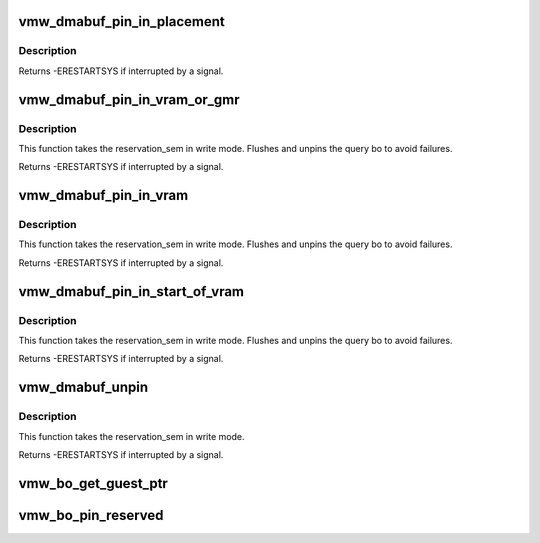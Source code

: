 .. -*- coding: utf-8; mode: rst -*-
.. src-file: drivers/gpu/drm/vmwgfx/vmwgfx_dmabuf.c

.. _`vmw_dmabuf_pin_in_placement`:

vmw_dmabuf_pin_in_placement
===========================

.. c:function:: int vmw_dmabuf_pin_in_placement(struct vmw_private *dev_priv, struct vmw_dma_buffer *buf, struct ttm_placement *placement, bool interruptible)

    Validate a buffer to placement.

    :param struct vmw_private \*dev_priv:
        Driver private.

    :param struct vmw_dma_buffer \*buf:
        DMA buffer to move.

    :param struct ttm_placement \*placement:
        The placement to pin it.

    :param bool interruptible:
        Use interruptible wait.

.. _`vmw_dmabuf_pin_in_placement.description`:

Description
-----------

Returns
-ERESTARTSYS if interrupted by a signal.

.. _`vmw_dmabuf_pin_in_vram_or_gmr`:

vmw_dmabuf_pin_in_vram_or_gmr
=============================

.. c:function:: int vmw_dmabuf_pin_in_vram_or_gmr(struct vmw_private *dev_priv, struct vmw_dma_buffer *buf, bool interruptible)

    Move a buffer to vram or gmr.

    :param struct vmw_private \*dev_priv:
        Driver private.

    :param struct vmw_dma_buffer \*buf:
        DMA buffer to move.

    :param bool interruptible:
        Use interruptible wait.

.. _`vmw_dmabuf_pin_in_vram_or_gmr.description`:

Description
-----------

This function takes the reservation_sem in write mode.
Flushes and unpins the query bo to avoid failures.

Returns
-ERESTARTSYS if interrupted by a signal.

.. _`vmw_dmabuf_pin_in_vram`:

vmw_dmabuf_pin_in_vram
======================

.. c:function:: int vmw_dmabuf_pin_in_vram(struct vmw_private *dev_priv, struct vmw_dma_buffer *buf, bool interruptible)

    Move a buffer to vram.

    :param struct vmw_private \*dev_priv:
        Driver private.

    :param struct vmw_dma_buffer \*buf:
        DMA buffer to move.

    :param bool interruptible:
        Use interruptible wait.

.. _`vmw_dmabuf_pin_in_vram.description`:

Description
-----------

This function takes the reservation_sem in write mode.
Flushes and unpins the query bo to avoid failures.

Returns
-ERESTARTSYS if interrupted by a signal.

.. _`vmw_dmabuf_pin_in_start_of_vram`:

vmw_dmabuf_pin_in_start_of_vram
===============================

.. c:function:: int vmw_dmabuf_pin_in_start_of_vram(struct vmw_private *dev_priv, struct vmw_dma_buffer *buf, bool interruptible)

    Move a buffer to start of vram.

    :param struct vmw_private \*dev_priv:
        Driver private.

    :param struct vmw_dma_buffer \*buf:
        DMA buffer to pin.

    :param bool interruptible:
        Use interruptible wait.

.. _`vmw_dmabuf_pin_in_start_of_vram.description`:

Description
-----------

This function takes the reservation_sem in write mode.
Flushes and unpins the query bo to avoid failures.

Returns
-ERESTARTSYS if interrupted by a signal.

.. _`vmw_dmabuf_unpin`:

vmw_dmabuf_unpin
================

.. c:function:: int vmw_dmabuf_unpin(struct vmw_private *dev_priv, struct vmw_dma_buffer *buf, bool interruptible)

    Unpin the buffer given buffer, does not move the buffer.

    :param struct vmw_private \*dev_priv:
        Driver private.

    :param struct vmw_dma_buffer \*buf:
        DMA buffer to unpin.

    :param bool interruptible:
        Use interruptible wait.

.. _`vmw_dmabuf_unpin.description`:

Description
-----------

This function takes the reservation_sem in write mode.

Returns
-ERESTARTSYS if interrupted by a signal.

.. _`vmw_bo_get_guest_ptr`:

vmw_bo_get_guest_ptr
====================

.. c:function:: void vmw_bo_get_guest_ptr(const struct ttm_buffer_object *bo, SVGAGuestPtr *ptr)

    Get the guest ptr representing the current placement of a buffer.

    :param const struct ttm_buffer_object \*bo:
        Pointer to a struct ttm_buffer_object. Must be pinned or reserved.

    :param SVGAGuestPtr \*ptr:
        SVGAGuestPtr returning the result.

.. _`vmw_bo_pin_reserved`:

vmw_bo_pin_reserved
===================

.. c:function:: void vmw_bo_pin_reserved(struct vmw_dma_buffer *vbo, bool pin)

    Pin or unpin a buffer object without moving it.

    :param struct vmw_dma_buffer \*vbo:
        The buffer object. Must be reserved.

    :param bool pin:
        Whether to pin or unpin.

.. This file was automatic generated / don't edit.

